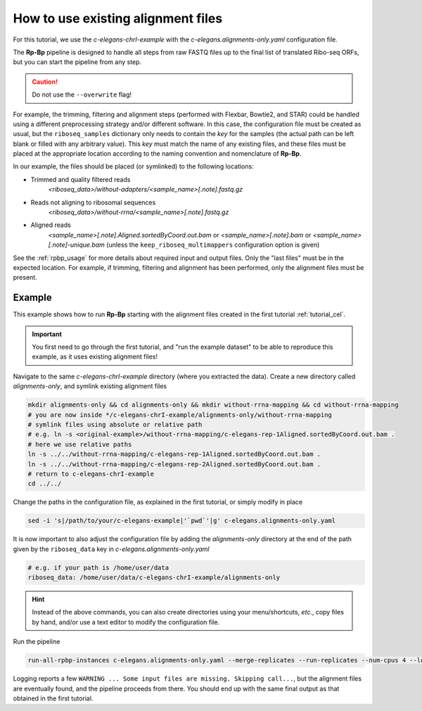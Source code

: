 .. _existing-alignment:

How to use existing alignment files
===================================

For this tutorial, we use the *c-elegans-chrI-example* with the *c-elegans.alignments-only.yaml* configuration file.

The **Rp-Bp** pipeline is designed to handle all steps from raw FASTQ files up to the final list of translated Ribo-seq ORFs, but you can start the pipeline from any step.


.. caution::

    Do not use the ``--overwrite`` flag!


For example, the trimming, filtering and alignment steps (performed with Flexbar, Bowtie2, and STAR) could be handled using a different preprocessing strategy and/or different software. In this case, the configuration file must be created as usual, but the ``riboseq_samples`` dictionary only needs to contain the *key* for the samples (the actual path can be left blank or filled with any arbitrary value). This *key* must match the name of any existing files, and these files must be placed at the appropriate location according to the naming convention and nomenclature of **Rp-Bp**.

In our example, the files should be placed (or symlinked) to the following locations:

* Trimmed and quality filtered reads
    *<riboseq_data>/without-adapters/<sample_name>[.note].fastq.gz*

* Reads not aligning to ribosomal sequences
    *<riboseq_data>/without-rrna/<sample_name>[.note].fastq.gz*

* Aligned reads
    *<sample_name>[.note].Aligned.sortedByCoord.out.bam* or
    *<sample_name>[.note].bam* or
    *<sample_name>[.note]-unique.bam* (unless the ``keep_riboseq_multimappers`` configuration option is given)

See the :ref:`rpbp_usage` for more details about required input and output files. Only the "last files" must be in the expected location. For example, if trimming, filtering and alignment has been performed, only the alignment files must be present.


Example
-------

This example shows how to run **Rp-Bp** starting with the alignment files created in the first tutorial :ref:`tutorial_cel`.

.. important::

    You first need to go through the first tutorial, and "run the example dataset" to be able to reproduce this example, as it uses existing alignment files!

Navigate to the same *c-elegans-chrI-example* directory (where you extracted the data).
Create a new directory called *alignments-only*, and symlink existing alignment files

.. code-block:: bash

    mkdir alignments-only && cd alignments-only && mkdir without-rrna-mapping && cd without-rrna-mapping
    # you are now inside */c-elegans-chrI-example/alignments-only/without-rrna-mapping
    # symlink files using absolute or relative path
    # e.g. ln -s <original-example>/without-rrna-mapping/c-elegans-rep-1Aligned.sortedByCoord.out.bam .
    # here we use relative paths
    ln -s ../../without-rrna-mapping/c-elegans-rep-1Aligned.sortedByCoord.out.bam .
    ln -s ../../without-rrna-mapping/c-elegans-rep-2Aligned.sortedByCoord.out.bam .
    # return to c-elegans-chrI-example
    cd ../../


Change the paths in the configuration file, as explained in the first tutorial, or simply modify in place

.. code-block:: bash

    sed -i 's|/path/to/your/c-elegans-example|'`pwd`'|g' c-elegans.alignments-only.yaml

It is now important to also adjust the configuration file by adding the *alignments-only* directory at the end of the path given by the ``riboseq_data`` key in *c-elegans.alignments-only.yaml*

.. code-block:: yaml

    # e.g. if your path is /home/user/data
    riboseq_data: /home/user/data/c-elegans-chrI-example/alignments-only


.. hint::

    Instead of the above commands, you can also create directories using your menu/shortcuts, *etc.*, copy files by hand, and/or use a text editor to modify the configuration file.


Run the pipeline

.. code-block:: bash

    run-all-rpbp-instances c-elegans.alignments-only.yaml --merge-replicates --run-replicates --num-cpus 4 --logging-level INFO --log-file alignments-only.txt

Logging reports a few ``WARNING ... Some input files are missing. Skipping call...``, but the alignment files are eventually found, and the pipeline proceeds from there. You should end up with the same final output as that obtained in the first tutorial.
